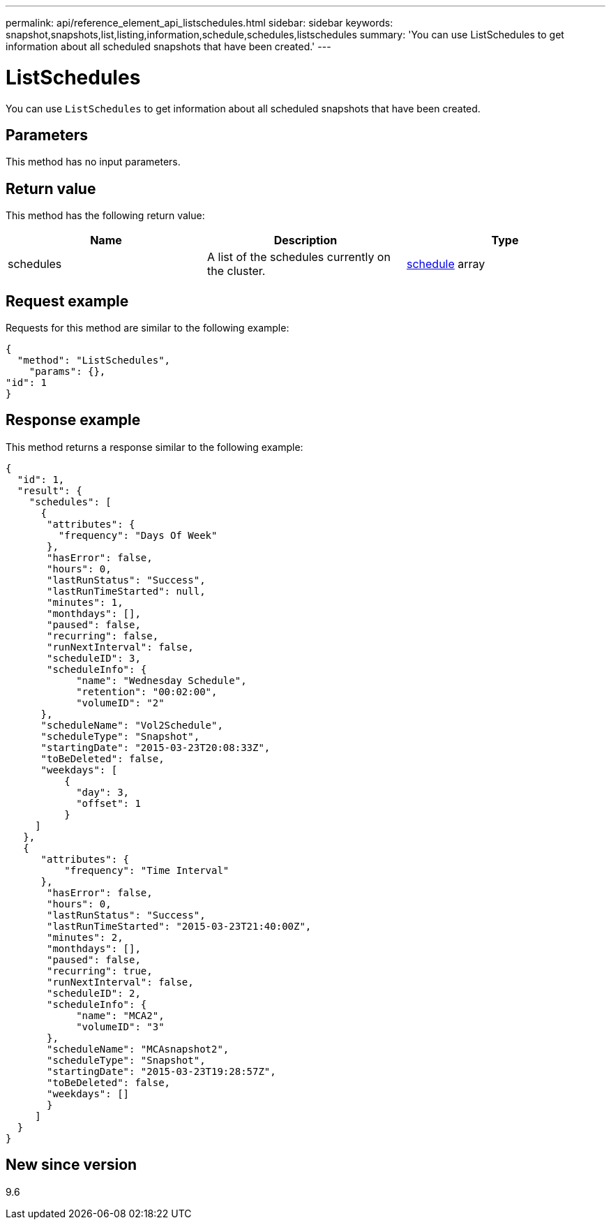 ---
permalink: api/reference_element_api_listschedules.html
sidebar: sidebar
keywords: snapshot,snapshots,list,listing,information,schedule,schedules,listschedules
summary: 'You can use ListSchedules to get information about all scheduled snapshots that have been created.'
---

= ListSchedules
:icons: font
:imagesdir: ../media/

[.lead]
You can use `ListSchedules` to get information about all scheduled snapshots that have been created.

== Parameters

This method has no input parameters.

== Return value

This method has the following return value:

[options="header"]
|===
|Name |Description |Type
a|
schedules
a|
A list of the schedules currently on the cluster.
a|
xref:reference_element_api_schedule.adoc[schedule] array
|===

== Request example

Requests for this method are similar to the following example:

----
{
  "method": "ListSchedules",
    "params": {},
"id": 1
}
----

== Response example

This method returns a response similar to the following example:

----
{
  "id": 1,
  "result": {
    "schedules": [
      {
       "attributes": {
         "frequency": "Days Of Week"
       },
       "hasError": false,
       "hours": 0,
       "lastRunStatus": "Success",
       "lastRunTimeStarted": null,
       "minutes": 1,
       "monthdays": [],
       "paused": false,
       "recurring": false,
       "runNextInterval": false,
       "scheduleID": 3,
       "scheduleInfo": {
            "name": "Wednesday Schedule",
            "retention": "00:02:00",
            "volumeID": "2"
      },
      "scheduleName": "Vol2Schedule",
      "scheduleType": "Snapshot",
      "startingDate": "2015-03-23T20:08:33Z",
      "toBeDeleted": false,
      "weekdays": [
          {
            "day": 3,
            "offset": 1
          }
     ]
   },
   {
      "attributes": {
          "frequency": "Time Interval"
      },
       "hasError": false,
       "hours": 0,
       "lastRunStatus": "Success",
       "lastRunTimeStarted": "2015-03-23T21:40:00Z",
       "minutes": 2,
       "monthdays": [],
       "paused": false,
       "recurring": true,
       "runNextInterval": false,
       "scheduleID": 2,
       "scheduleInfo": {
            "name": "MCA2",
            "volumeID": "3"
       },
       "scheduleName": "MCAsnapshot2",
       "scheduleType": "Snapshot",
       "startingDate": "2015-03-23T19:28:57Z",
       "toBeDeleted": false,
       "weekdays": []
       }
     ]
  }
}
----

== New since version

9.6
